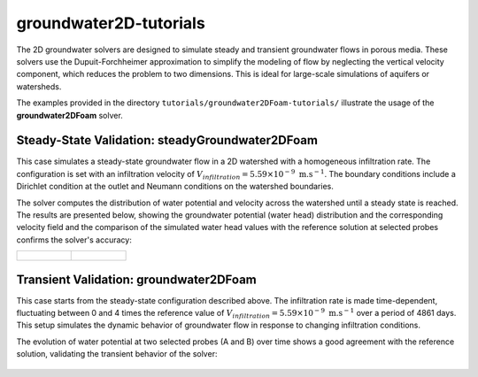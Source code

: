 .. _groundwater2D-tutorials:

groundwater2D-tutorials
===============================

The 2D groundwater solvers are designed to simulate steady and transient groundwater flows in porous media. These solvers use the Dupuit-Forchheimer approximation to simplify the modeling of flow by neglecting the vertical velocity component, which reduces the problem to two dimensions. This is ideal for large-scale simulations of aquifers or watersheds.

The examples provided in the directory ``tutorials/groundwater2DFoam-tutorials/`` illustrate the usage of the **groundwater2DFoam** solver.

Steady-State Validation: steadyGroundwater2DFoam
-------------------------------------------------

This case simulates a steady-state groundwater flow in a 2D watershed with a homogeneous infiltration rate. The configuration is set with an infiltration velocity of :math:`V_{infiltration} = 5.59 \times 10^{-9} \text{ m}. \text{s}^{-1}`. The boundary conditions include a Dirichlet condition at the outlet and Neumann conditions on the watershed boundaries.

The solver computes the distribution of water potential and velocity across the watershed until a steady state is reached. The results are presented below, showing the groundwater potential (water head) distribution and the corresponding velocity field and the comparison of the simulated water head values with the reference solution at selected probes confirms the solver's accuracy:


.. list-table::
   :widths: 50 50
   :header-rows: 0

   * - .. figure:: file:///work/fabregues/milieux_poreux/porousMultiphaseFoam/doc/figures/doc/2D_solver/steadyGroundwater2DFoam/velocity_potential_fields.png
        :width: 500px
        :alt: steady state velocity and potential fields

     - .. figure:: file:///work/fabregues/milieux_poreux/porousMultiphaseFoam/doc/figures/doc/2D_solver/steadyGroundwater2DFoam/comparison_METIS_PMF.png
        :width: 500px
        :alt: steady state comparison_METIS_PMF
        
Transient Validation: groundwater2DFoam
----------------------------------------

This case starts from the steady-state configuration described above. The infiltration rate is made time-dependent, fluctuating between 0 and 4 times the reference value of :math:`V_{infiltration} = 5.59 \times 10^{-9} \text{ m}. \text{s}^{-1}` over a period of 4861 days. This setup simulates the dynamic behavior of groundwater flow in response to changing infiltration conditions.

The evolution of water potential at two selected probes (A and B) over time shows a good agreement with the reference solution, validating the transient behavior of the solver:

.. figure:: file:///work/fabregues/milieux_poreux/porousMultiphaseFoam/doc/figures/doc/2D_solver/groundwater2DFoam/comparison_potential_variation_A_B.png
        :width: 500px
        :alt: comparison of water potential at probes for transient case
        :align: center

